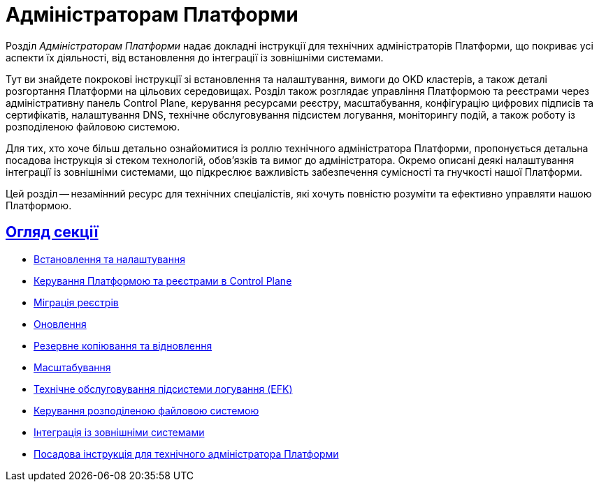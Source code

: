 :sectlinks:
= Адміністраторам Платформи

Розділ _Адміністраторам Платформи_ надає докладні інструкції для технічних адміністраторів Платформи, що покриває усі аспекти їх діяльності, від встановлення до інтеграції із зовнішніми системами.

Тут ви знайдете покрокові інструкції зі встановлення та налаштування, вимоги до OKD кластерів, а також деталі розгортання Платформи на цільових середовищах. Розділ також розглядає управління Платформою та реєстрами через адміністративну панель Control Plane, керування ресурсами реєстру, масштабування, конфігурацію цифрових підписів та сертифікатів, налаштування DNS, технічне обслуговування підсистем логування, моніторингу подій, а також роботу із розподіленою файловою системою.

Для тих, хто хоче більш детально ознайомитися із роллю технічного адміністратора Платформи, пропонується детальна посадова інструкція зі стеком технологій, обов'язків та вимог до адміністратора. Окремо описані деякі налаштування інтеграції із зовнішніми системами, що підкреслює важливість забезпечення сумісності та гнучкості нашої Платформи.

Цей розділ -- незамінний ресурс для технічних спеціалістів, які хочуть повністю розуміти та ефективно управляти нашою Платформою.

== Огляд секції

* xref:admin:installation/overview.adoc[Встановлення та налаштування]
* xref:admin:registry-management/overview.adoc[Керування Платформою та реєстрами в Control Plane]
* xref:admin:migrate-registry.adoc[Міграція реєстрів]
* xref:admin:update/overview.adoc[Оновлення]
* xref:admin:backup-restore/overview.adoc[Резервне копіювання та відновлення]
* xref:admin:scaling/overview.adoc[Масштабування]
* xref:admin:logging/elastic-search.adoc[Технічне обслуговування підсистеми логування (EFK)]
* xref:admin:file-system/ceph-space.adoc[Керування розподіленою файловою системою]
* xref:platform:registry-develop:bp-modeling/bp/rest-connector.adoc#create-service-entry[Інтеграція із зовнішніми системами]
* xref:admin:admin-study/admin-profile.adoc[Посадова інструкція для технічного адміністратора Платформи]